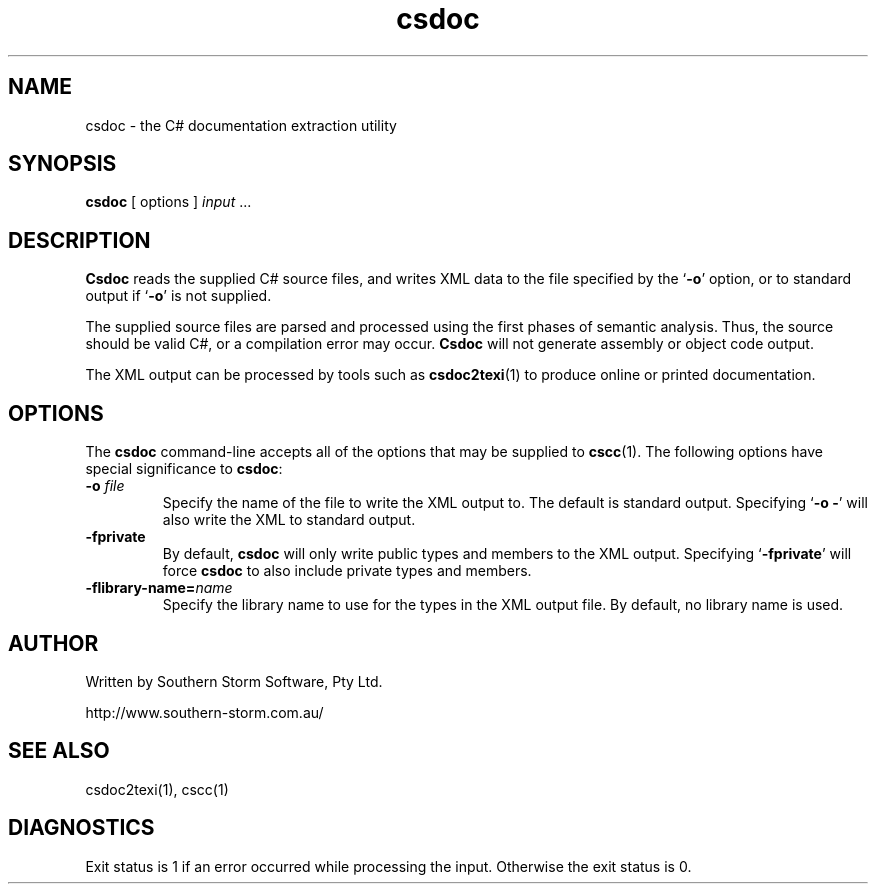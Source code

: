 .\" Copyright (c) 2001 Southern Storm Software, Pty Ltd.
.\"
.\" This program is free software; you can redistribute it and/or modify
.\" it under the terms of the GNU General Public License as published by
.\" the Free Software Foundation; either version 2 of the License, or
.\" (at your option) any later version.
.\"
.\" This program is distributed in the hope that it will be useful,
.\" but WITHOUT ANY WARRANTY; without even the implied warranty of
.\" MERCHANTABILITY or FITNESS FOR A PARTICULAR PURPOSE.  See the
.\" GNU General Public License for more details.
.\"
.\" You should have received a copy of the GNU General Public License
.\" along with this program; if not, write to the Free Software
.\" Foundation, Inc., 59 Temple Place, Suite 330, Boston, MA  02111-1307  USA
.TH csdoc 1 "24 September 2001" "Southern Storm Software" "Portable.NET Development Tools"
.SH NAME
csdoc \- the C# documentation extraction utility
.SH SYNOPSIS
.ll +8
.B csdoc
[ options ]
.I input
\&...
.SH DESCRIPTION
.B Csdoc
reads the supplied C# source files, and writes XML data to the
file specified by the `\fB-o\fR' option, or to standard output if
`\fB-o\fR' is not supplied.

The supplied source files are parsed and processed using the
first phases of semantic analysis.  Thus, the source should be
valid C#, or a compilation error may occur.  \fBCsdoc\fR will not
generate assembly or object code output.

The XML output can be processed by tools such as \fBcsdoc2texi\fR(1)
to produce online or printed documentation.
.SH OPTIONS
The \fBcsdoc\fR command-line accepts all of the options that may be
supplied to \fBcscc\fR(1).  The following options have special
significance to \fBcsdoc\fR:
.TP
.B \-o \fIfile\fR
Specify the name of the file to write the XML output to.  The
default is standard output.  Specifying `\fB-o -\fR' will also
write the XML to standard output.
.TP
.B \-fprivate
By default, \fBcsdoc\fR will only write public types and members to the
XML output.  Specifying `\fB-fprivate\fR' will force \fBcsdoc\fR to
also include private types and members.
.TP
.B \-flibrary\-name=\fIname\fR
Specify the library name to use for the types in the XML output
file.  By default, no library name is used.
.SH "AUTHOR"
Written by Southern Storm Software, Pty Ltd.

http://www.southern-storm.com.au/
.SH "SEE ALSO"
csdoc2texi(1), cscc(1)
.SH "DIAGNOSTICS"
Exit status is 1 if an error occurred while processing the input.
Otherwise the exit status is 0.
